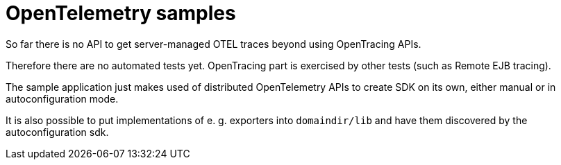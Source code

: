 # OpenTelemetry samples

So far there is no API to get server-managed OTEL traces beyond using OpenTracing APIs.

Therefore there are no automated tests yet.
OpenTracing part is exercised by other tests (such as Remote EJB tracing).

The sample application just makes used of distributed OpenTelemetry APIs to create SDK on its own, either manual or in autoconfiguration mode.

It is also possible to put implementations of e. g. exporters into `domaindir/lib` and have them discovered by the autoconfiguration sdk.